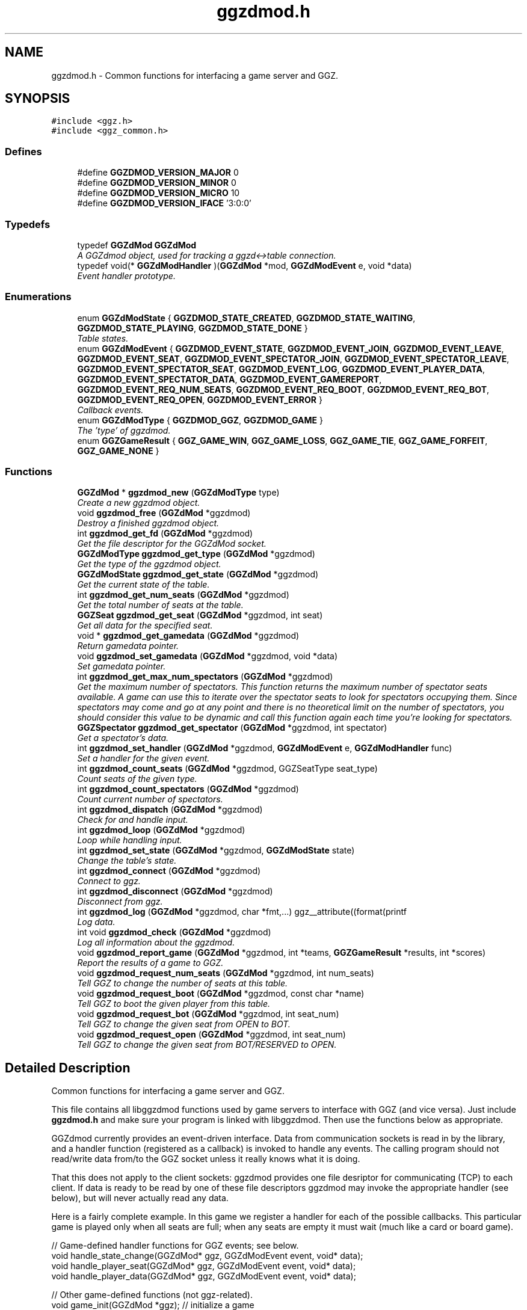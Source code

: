 .TH "ggzdmod.h" 3 "23 Jan 2005" "Version 0.0.10" "GGZdMod" \" -*- nroff -*-
.ad l
.nh
.SH NAME
ggzdmod.h \- Common functions for interfacing a game server and GGZ. 
.SH SYNOPSIS
.br
.PP
\fC#include <ggz.h>\fP
.br
\fC#include <ggz_common.h>\fP
.br

.SS "Defines"

.in +1c
.ti -1c
.RI "#define \fBGGZDMOD_VERSION_MAJOR\fP   0"
.br
.ti -1c
.RI "#define \fBGGZDMOD_VERSION_MINOR\fP   0"
.br
.ti -1c
.RI "#define \fBGGZDMOD_VERSION_MICRO\fP   10"
.br
.ti -1c
.RI "#define \fBGGZDMOD_VERSION_IFACE\fP   '3:0:0'"
.br
.in -1c
.SS "Typedefs"

.in +1c
.ti -1c
.RI "typedef \fBGGZdMod\fP \fBGGZdMod\fP"
.br
.RI "\fIA GGZdmod object, used for tracking a ggzd<->table connection. \fP"
.ti -1c
.RI "typedef void(* \fBGGZdModHandler\fP )(\fBGGZdMod\fP *mod, \fBGGZdModEvent\fP e, void *data)"
.br
.RI "\fIEvent handler prototype. \fP"
.in -1c
.SS "Enumerations"

.in +1c
.ti -1c
.RI "enum \fBGGZdModState\fP { \fBGGZDMOD_STATE_CREATED\fP, \fBGGZDMOD_STATE_WAITING\fP, \fBGGZDMOD_STATE_PLAYING\fP, \fBGGZDMOD_STATE_DONE\fP }"
.br
.RI "\fITable states. \fP"
.ti -1c
.RI "enum \fBGGZdModEvent\fP { \fBGGZDMOD_EVENT_STATE\fP, \fBGGZDMOD_EVENT_JOIN\fP, \fBGGZDMOD_EVENT_LEAVE\fP, \fBGGZDMOD_EVENT_SEAT\fP, \fBGGZDMOD_EVENT_SPECTATOR_JOIN\fP, \fBGGZDMOD_EVENT_SPECTATOR_LEAVE\fP, \fBGGZDMOD_EVENT_SPECTATOR_SEAT\fP, \fBGGZDMOD_EVENT_LOG\fP, \fBGGZDMOD_EVENT_PLAYER_DATA\fP, \fBGGZDMOD_EVENT_SPECTATOR_DATA\fP, \fBGGZDMOD_EVENT_GAMEREPORT\fP, \fBGGZDMOD_EVENT_REQ_NUM_SEATS\fP, \fBGGZDMOD_EVENT_REQ_BOOT\fP, \fBGGZDMOD_EVENT_REQ_BOT\fP, \fBGGZDMOD_EVENT_REQ_OPEN\fP, \fBGGZDMOD_EVENT_ERROR\fP }"
.br
.RI "\fICallback events. \fP"
.ti -1c
.RI "enum \fBGGZdModType\fP { \fBGGZDMOD_GGZ\fP, \fBGGZDMOD_GAME\fP }"
.br
.RI "\fIThe 'type' of ggzdmod. \fP"
.ti -1c
.RI "enum \fBGGZGameResult\fP { \fBGGZ_GAME_WIN\fP, \fBGGZ_GAME_LOSS\fP, \fBGGZ_GAME_TIE\fP, \fBGGZ_GAME_FORFEIT\fP, \fBGGZ_GAME_NONE\fP }"
.br
.in -1c
.SS "Functions"

.in +1c
.ti -1c
.RI "\fBGGZdMod\fP * \fBggzdmod_new\fP (\fBGGZdModType\fP type)"
.br
.RI "\fICreate a new ggzdmod object. \fP"
.ti -1c
.RI "void \fBggzdmod_free\fP (\fBGGZdMod\fP *ggzdmod)"
.br
.RI "\fIDestroy a finished ggzdmod object. \fP"
.ti -1c
.RI "int \fBggzdmod_get_fd\fP (\fBGGZdMod\fP *ggzdmod)"
.br
.RI "\fIGet the file descriptor for the GGZdMod socket. \fP"
.ti -1c
.RI "\fBGGZdModType\fP \fBggzdmod_get_type\fP (\fBGGZdMod\fP *ggzdmod)"
.br
.RI "\fIGet the type of the ggzdmod object. \fP"
.ti -1c
.RI "\fBGGZdModState\fP \fBggzdmod_get_state\fP (\fBGGZdMod\fP *ggzdmod)"
.br
.RI "\fIGet the current state of the table. \fP"
.ti -1c
.RI "int \fBggzdmod_get_num_seats\fP (\fBGGZdMod\fP *ggzdmod)"
.br
.RI "\fIGet the total number of seats at the table. \fP"
.ti -1c
.RI "\fBGGZSeat\fP \fBggzdmod_get_seat\fP (\fBGGZdMod\fP *ggzdmod, int seat)"
.br
.RI "\fIGet all data for the specified seat. \fP"
.ti -1c
.RI "void * \fBggzdmod_get_gamedata\fP (\fBGGZdMod\fP *ggzdmod)"
.br
.RI "\fIReturn gamedata pointer. \fP"
.ti -1c
.RI "void \fBggzdmod_set_gamedata\fP (\fBGGZdMod\fP *ggzdmod, void *data)"
.br
.RI "\fISet gamedata pointer. \fP"
.ti -1c
.RI "int \fBggzdmod_get_max_num_spectators\fP (\fBGGZdMod\fP *ggzdmod)"
.br
.RI "\fIGet the maximum number of spectators. This function returns the maximum number of spectator seats available. A game can use this to iterate over the spectator seats to look for spectators occupying them. Since spectators may come and go at any point and there is no theoretical limit on the number of spectators, you should consider this value to be dynamic and call this function again each time you're looking for spectators. \fP"
.ti -1c
.RI "\fBGGZSpectator\fP \fBggzdmod_get_spectator\fP (\fBGGZdMod\fP *ggzdmod, int spectator)"
.br
.RI "\fIGet a spectator's data. \fP"
.ti -1c
.RI "int \fBggzdmod_set_handler\fP (\fBGGZdMod\fP *ggzdmod, \fBGGZdModEvent\fP e, \fBGGZdModHandler\fP func)"
.br
.RI "\fISet a handler for the given event. \fP"
.ti -1c
.RI "int \fBggzdmod_count_seats\fP (\fBGGZdMod\fP *ggzdmod, GGZSeatType seat_type)"
.br
.RI "\fICount seats of the given type. \fP"
.ti -1c
.RI "int \fBggzdmod_count_spectators\fP (\fBGGZdMod\fP *ggzdmod)"
.br
.RI "\fICount current number of spectators. \fP"
.ti -1c
.RI "int \fBggzdmod_dispatch\fP (\fBGGZdMod\fP *ggzdmod)"
.br
.RI "\fICheck for and handle input. \fP"
.ti -1c
.RI "int \fBggzdmod_loop\fP (\fBGGZdMod\fP *ggzdmod)"
.br
.RI "\fILoop while handling input. \fP"
.ti -1c
.RI "int \fBggzdmod_set_state\fP (\fBGGZdMod\fP *ggzdmod, \fBGGZdModState\fP state)"
.br
.RI "\fIChange the table's state. \fP"
.ti -1c
.RI "int \fBggzdmod_connect\fP (\fBGGZdMod\fP *ggzdmod)"
.br
.RI "\fIConnect to ggz. \fP"
.ti -1c
.RI "int \fBggzdmod_disconnect\fP (\fBGGZdMod\fP *ggzdmod)"
.br
.RI "\fIDisconnect from ggz. \fP"
.ti -1c
.RI "int \fBggzdmod_log\fP (\fBGGZdMod\fP *ggzdmod, char *fmt,...) ggz__attribute((format(printf"
.br
.RI "\fILog data. \fP"
.ti -1c
.RI "int void \fBggzdmod_check\fP (\fBGGZdMod\fP *ggzdmod)"
.br
.RI "\fILog all information about the ggzdmod. \fP"
.ti -1c
.RI "void \fBggzdmod_report_game\fP (\fBGGZdMod\fP *ggzdmod, int *teams, \fBGGZGameResult\fP *results, int *scores)"
.br
.RI "\fIReport the results of a game to GGZ. \fP"
.ti -1c
.RI "void \fBggzdmod_request_num_seats\fP (\fBGGZdMod\fP *ggzdmod, int num_seats)"
.br
.RI "\fITell GGZ to change the number of seats at this table. \fP"
.ti -1c
.RI "void \fBggzdmod_request_boot\fP (\fBGGZdMod\fP *ggzdmod, const char *name)"
.br
.RI "\fITell GGZ to boot the given player from this table. \fP"
.ti -1c
.RI "void \fBggzdmod_request_bot\fP (\fBGGZdMod\fP *ggzdmod, int seat_num)"
.br
.RI "\fITell GGZ to change the given seat from OPEN to BOT. \fP"
.ti -1c
.RI "void \fBggzdmod_request_open\fP (\fBGGZdMod\fP *ggzdmod, int seat_num)"
.br
.RI "\fITell GGZ to change the given seat from BOT/RESERVED to OPEN. \fP"
.in -1c
.SH "Detailed Description"
.PP 
Common functions for interfacing a game server and GGZ. 

This file contains all libggzdmod functions used by game servers to interface with GGZ (and vice versa). Just include \fBggzdmod.h\fP and make sure your program is linked with libggzdmod. Then use the functions below as appropriate.
.PP
GGZdmod currently provides an event-driven interface. Data from communication sockets is read in by the library, and a handler function (registered as a callback) is invoked to handle any events. The calling program should not read/write data from/to the GGZ socket unless it really knows what it is doing.
.PP
That this does not apply to the client sockets: ggzdmod provides one file desriptor for communicating (TCP) to each client. If data is ready to be read by one of these file descriptors ggzdmod may invoke the appropriate handler (see below), but will never actually read any data.
.PP
Here is a fairly complete example. In this game we register a handler for each of the possible callbacks. This particular game is played only when all seats are full; when any seats are empty it must wait (much like a card or board game).
.PP
.PP
.nf
     // Game-defined handler functions for GGZ events; see below.
     void handle_state_change(GGZdMod* ggz, GGZdModEvent event, void* data);
     void handle_player_seat(GGZdMod* ggz, GGZdModEvent event, void* data);
     void handle_player_data(GGZdMod* ggz, GGZdModEvent event, void* data);

     // Other game-defined functions (not ggz-related).
     void game_init(GGZdMod *ggz); // initialize a game
     void game_launch(void);           // handle a game 'launch'
     void game_end(void);              // called before the table shuts down
     void resume_playing(void);        // we have enough players to play
     void stop_playing(void);          // not enough players to play

     int main()
     {
         GGZdMod *ggz = ggzdmod_new(GGZ_GAME);
         // First we register functions to handle some events.
         ggzdmod_set_handler(ggz, GGZDMOD_EVENT_STATE,
                             &handle_state_change);
         ggzdmod_set_handler(ggz, GGZDMOD_EVENT_JOIN,
                             &handle_player_seat);
         ggzdmod_set_handler(ggz, GGZDMOD_EVENT_LEAVE,
                             &handle_player_seat);
         ggzdmod_set_handler(ggz, GGZDMOD_EVENT_SEAT,
                             &handle_player_seat);
         ggzdmod_set_handler(ggz, GGZDMOD_EVENT_PLAYER_DATA,
                             &handle_player_data);

         // Do any other game initializations.  You'll probably want to
         // track 'ggz' globally.
         game_init(mod);

         // Then we must connect to GGZ
         if (ggzdmod_connect(ggz) < 0)
             exit(-1);
         (void) ggzdmod_log(ggz, 'Starting game.');

         // ggzdmod_loop does most of the work, dispatching handlers
         // above as necessary.
         (void) ggzdmod_loop(ggz);

         // At the end, we disconnect and destroy the ggzdmod object.
         (void) ggzdmod_log(ggz, 'Ending game.');
         (void) ggzdmod_disconnect(ggz);
         ggzdmod_free(ggz);
     }

     void handle_state_change(GGZdMod* ggz, GGZdModEvent event, void* data)
     {
         GGZdModState old_state = *(GGZdModState*)data;
         GGZdModState new_state = ggzdmod_get_state(ggz);
         if (old_state == GGZDMOD_STATE_CREATED)
             // ggzdmod data isn't initialized until it connects with GGZ
             // during the game launch, so some initializations should wait
             // until here.
             game_launch();
         switch (new_state) {
           case GGZDMOD_STATE_WAITING:
             // At this point we've entered the 'waiting' state where we
             // aren't actually playing.  This is generally triggered by
             // the game calling ggzdmod_set_state, which happens when
             // a player leaves (down below).  It may also be triggered
             // by GGZ automatically.
             stop_playing();
             break;
           case GGZDMOD_STATE_PLAYING:
             // At this point we've entered the 'playing' state, so we
             // should resume play.  This is generally triggered by
             // the game calling ggzdmod_set_state, which happens when
             // all seats are full (down below).  It may also be
             // triggered by GGZ automatically.
             resume_playing();
             break;
           case GGZDMOD_STATE_DONE:
             // at this point ggzdmod_loop will stop looping, so we'd
             // better close up shop fast.  This will only happen
             // automatically if all players leave, but we can force it
             // using ggzdmod_set_state.
             game_end();
             break;
         }
     }

     void handle_player_seat(GGZdMod* ggz, GGZdModEvent event, void* data)
     {
       GGZSeat *old_seat = data;
       GGZSeat new_seat = ggzdmod_get_seat(ggz, old_seat->num);

       if (new_seat.type == GGZ_SEAT_PLAYER
           && old_seat->type != GGZ_SEAT_PLAYER) {
         // join event ... do player initializations ...

         if (ggzdmod_count_seats(ggz, GGZ_SEAT_OPEN) == 0) {
           // this particular game will only play when all seats are full.
           // calling this function triggers the STATE event, so we'll end
           // up executing resume_playing() above.
           ggzdmod_set_state(ggz, GGZDMOD_STATE_PLAYING);
         }
       } else if (new_seat.type != GGZ_SEAT_PLAYER
                  && old_seat->type == GGZ_SEAT_PLAYER) {
         // leave event ... do de-initialization ...

         if (ggzdmod_count_seats(ggz, GGZ_SEAT_PLAYER) == 0)
             // the game will exit when all human players are gone
             ggzdmod_set_state(ggz, GGZDMOD_STATE_DONE);
         else
             // this particular game will only play when all seats are full.
             // calling this function triggers the STATE event, so we'll end
             // up executing stop_playing() above.
             ggzdmod_set_state(ggz, GGZDMOD_STATE_WAITING);
       }
     }

     void handle_player_data(GGZdMod* ggz, GGZdModEvent event, void* data)
     {
         int player = *(int*)data;
         int socket_fd = ggzdmod_get_seat(ggz, player).fd;

         // ... read a packet from the socket ...
     }
.fi
.PP
.PP
For more information, see the documentation at http://ggz.sf.net/.
.SH "Typedef Documentation"
.PP 
.SS "typedef struct \fBGGZdMod\fP \fBGGZdMod\fP"
.PP
A GGZdmod object, used for tracking a ggzd<->table connection. 
.PP
A game server should track a pointer to a GGZdMod object; it contains all the state information for communicating with GGZ. The GGZ server will track one such object for every game table that is running. 
.SS "typedef void(* \fBGGZdModHandler\fP)(\fBGGZdMod\fP *mod, \fBGGZdModEvent\fP e, void *data)"
.PP
Event handler prototype. 
.PP
A function of this type will be called to handle a ggzdmod event. 
.PP
\fBParameters:\fP
.RS 4
\fImod\fP The ggzdmod state object. 
.br
\fIe\fP The event that has occured. 
.br
\fIdata\fP Pointer to additional data for the event. The additional data will be of the following form:
.IP "\(bu" 2
GGZDMOD_EVENT_STATE: The old state (GGZdModState*)
.IP "\(bu" 2
GGZDMOD_EVENT_JOIN: The old seat (GGZSeat*)
.IP "\(bu" 2
GGZDMOD_EVENT_LEAVE: The old seat (GGZSeat*)
.IP "\(bu" 2
GGZDMOD_EVENT_SEAT: The old seat (GGZSeat*)
.IP "\(bu" 2
GGZDMOD_EVENT_SPECTATOR_JOIN: The old spectator's data (GGZSpectator*)
.IP "\(bu" 2
GGZDMOD_EVENT_SPECTATOR_LEAVE: The old spectator's data (GGZSpectator*)
.IP "\(bu" 2
GGZDMOD_EVENT_LOG: The message string (char*)
.IP "\(bu" 2
GGZDMOD_EVENT_PLAYER_DATA: The player number (int*)
.IP "\(bu" 2
GGZDMOD_EVENT_SPECTATOR_DATA: The spectator number (int*)
.IP "\(bu" 2
GGZDMOD_EVENT_ERROR: An error string (char*) 
.PP
.RE
.PP

.SH "Enumeration Type Documentation"
.PP 
.SS "enum \fBGGZdModEvent\fP"
.PP
Callback events. 
.PP
Each of these is a possible GGZdmod event. For each event, the table may register a handler with GGZdmod to handle that event. 
.PP
\fBSee also:\fP
.RS 4
\fBGGZdModHandler\fP 
.PP
\fBggzdmod_set_handler\fP 
.RE
.PP

.PP
\fBEnumeration values: \fP
.in +1c
.TP
\fB\fIGGZDMOD_EVENT_STATE \fP\fP
Module status changed This event occurs when the game's status changes. The old state (a GGZdModState*) is passed as the event's data. 
.PP
\fBSee also:\fP
.RS 4
\fBGGZdModState\fP 
.RE
.PP

.TP
\fB\fIGGZDMOD_EVENT_JOIN \fP\fP
Player joined This event occurs when a player joins the table. The old seat (a GGZSeat*) is passed as the event's data. The seat information will be updated before the event is invoked. 
.PP
\fBNote:\fP
.RS 4
This event is deprecated. 
.RE
.PP
\fBSee also:\fP
.RS 4
\fBGGZDMOD_EVENT_SEAT\fP. 
.RE
.PP

.TP
\fB\fIGGZDMOD_EVENT_LEAVE \fP\fP
Player left This event occurs when a player leaves the table. The old seat (a GGZSeat*) is passed as the event's data. The seat information will be updated before the event is invoked. 
.PP
\fBNote:\fP
.RS 4
This event is deprecated. 
.RE
.PP
\fBSee also:\fP
.RS 4
\fBGGZDMOD_EVENT_SEAT\fP. 
.RE
.PP

.TP
\fB\fIGGZDMOD_EVENT_SEAT \fP\fP
General seat change This event occurs when a seat change other than a player leave/join happens. The old seat (a GGZSeat*) is passed as the event's data. The seat information will be updated before the event is invoked. This event will replace the JOIN and LEAVE events. Games are advised to register the same handler for all three and to check the seat event by comparing the new and old seats. Possible operations include open|reserved->player, player->open, open->bot, bot->open, reserved->open, open->reserved, and bot->bot. Name changes are allowed but there is no player->player (i.e., player swap) seat event. 
.TP
\fB\fIGGZDMOD_EVENT_SPECTATOR_JOIN \fP\fP
A spectator joins the game. The data of the old spectator (GGZSpectator*) is passed as the data for the event. It can be assumed that the spectator seat was previously empty, so the name and socket given will be invalid (NULL/-1). 
.TP
\fB\fIGGZDMOD_EVENT_SPECTATOR_LEAVE \fP\fP
A spectator left the game The old spectator data can be obtained via the (GGZSpectator*) which is passed as the event data. 
.TP
\fB\fIGGZDMOD_EVENT_SPECTATOR_SEAT \fP\fP
A spectator seat changed. The old spectator data can be obtained via the (GGZSpectator*) which is passed as the event data. This may someday replace both SPECTATOR_JOIN and SPECTATOR_LEAVE. 
.TP
\fB\fIGGZDMOD_EVENT_LOG \fP\fP
Module log request This event occurs when a log request happens. This will only be used by the GGZ server; the game server should use ggzdmod_log to generate the log. 
.TP
\fB\fIGGZDMOD_EVENT_PLAYER_DATA \fP\fP
Data available from player This event occurs when there is data ready to be read from one of the player sockets. The player number (an int*) is passed as the event's data. 
.TP
\fB\fIGGZDMOD_EVENT_SPECTATOR_DATA \fP\fP
Data available from spectator For games which support spectators, this indicates that one of them sent some data to the game server. 
.TP
\fB\fIGGZDMOD_EVENT_GAMEREPORT \fP\fP
For GGZ only. Reports the results of a game. 
.TP
\fB\fIGGZDMOD_EVENT_ERROR \fP\fP
An error has occurred This event occurs when a GGZdMod error has occurred. An error message (a char*) will be passed as the event's data. GGZdMod may attempt to recover from the error, but it is not guaranteed that the GGZ connection will continue to work after an error has happened. 
.SS "enum \fBGGZdModState\fP"
.PP
Table states. 
.PP
Each table has a current 'state' that is tracked by ggzdmod. First the table is executed and begins running. Then it receives a launch event from GGZD and begins waiting for players. At some point a game will be started and played at the table, after which it may return to waiting. Eventually the table will probably halt and then the program will exit.
.PP
More specifically, the game is in the CREATED state when it is first executed. It moves to the WAITING state after GGZ first communicates with it. After this, the game server may use ggzdmod_set_state to change between WAITING, PLAYING, and DONE states. A WAITING game is considered waiting for players (or whatever), while a PLAYING game is actively being played (this information may be, but currently is not, propogated back to GGZ for display purposes). Once the state is changed to DONE, the table is considered dead and will exit shortly thereafter (ggzdmod_loop will stop looping, etc.) (see the kill_on_exit game option).
.PP
Each time the game state changes, a GGZDMOD_EVENT_STATE event will be propogated to the game server. 
.PP
\fBEnumeration values: \fP
.in +1c
.TP
\fB\fIGGZDMOD_STATE_CREATED \fP\fP
Pre-launch; waiting for ggzdmod 
.TP
\fB\fIGGZDMOD_STATE_WAITING \fP\fP
Ready and waiting to play. 
.TP
\fB\fIGGZDMOD_STATE_PLAYING \fP\fP
Currently playing a game. 
.TP
\fB\fIGGZDMOD_STATE_DONE \fP\fP
Table halted, prepping to exit. 
.SS "enum \fBGGZdModType\fP"
.PP
The 'type' of ggzdmod. 
.PP
The 'flavor' of GGZdmod object this is. Affects what operations are allowed. 
.PP
\fBEnumeration values: \fP
.in +1c
.TP
\fB\fIGGZDMOD_GGZ \fP\fP
Used by the ggz server ('ggzd'). 
.TP
\fB\fIGGZDMOD_GAME \fP\fP
Used by the game server ('table'). 
.SS "enum \fBGGZGameResult\fP"
.PP
\fBEnumeration values: \fP
.in +1c
.TP
\fB\fIGGZ_GAME_FORFEIT \fP\fP
A forfeit is (for instance) an abandoned game. The player will not only be credited with the forfeit but their rating/ranking may drop dramatically. 
.TP
\fB\fIGGZ_GAME_NONE \fP\fP
If the player didn't take part in the game, use this label. For instance if one player abandons the game they might get a forfeit while nobody else is affected. 
.SH "Function Documentation"
.PP 
.SS "int void ggzdmod_check (\fBGGZdMod\fP * ggzdmod)"
.PP
Log all information about the ggzdmod. 
.PP
This is a debugging function that will log all available information about the GGZdMod object. It uses ggzdmod_log for logging.
.PP
\fBParameters:\fP
.RS 4
\fIggzdmod\fP The GGZdMod object. 
.RE
.PP
\fBReturns:\fP
.RS 4
void; errors in ggzdmod_log are ignored. 
.RE
.PP

.SS "int ggzdmod_connect (\fBGGZdMod\fP * ggzdmod)"
.PP
Connect to ggz. 
.PP
Call this function to make an initial GGZ <-> game connection.
.IP "\(bu" 2
When called by the game server, this function makes the physical connection to ggz.
.IP "\(bu" 2
When called by ggzd, it will launch a table and connect to it. Note - if the game fails to exec, this function may not catch it. 
.PP
\fBParameters:\fP
.RS 4
\fIggzdmod\fP The ggzdmod object. 
.RE
.PP
\fBReturns:\fP
.RS 4
0 on success, -1 on failure. 
.RE
.PP

.PP

.SS "int ggzdmod_count_seats (\fBGGZdMod\fP * ggzdmod, GGZSeatType seat_type)"
.PP
Count seats of the given type. 
.PP
This is a convenience function that counts how many seats there are that have the given type. For instance, giving seat_type==GGZ_SEAT_OPEN will count the number of open seats. 
.PP
\fBParameters:\fP
.RS 4
\fIggzdmod\fP The ggzdmod object. 
.br
\fIseat_type\fP The type of seat to be counted. 
.RE
.PP
\fBReturns:\fP
.RS 4
The number of seats that match seat_type. 
.RE
.PP
\fBNote:\fP
.RS 4
This could go into a wrapper library instead. 
.RE
.PP

.SS "int ggzdmod_count_spectators (\fBGGZdMod\fP * ggzdmod)"
.PP
Count current number of spectators. 
.PP
This function returns the number of spectators watching the game. Note that the spectator numbers may not match up: if there are two spectators they could be numbered 0 and 4. If you're trying to iterate through the existing spectators, you probably want \fBggzdmod_get_max_num_spectators()\fP instead. 
.PP
\fBParameters:\fP
.RS 4
\fIggzdmod\fP The ggzdmod object 
.RE
.PP
\fBReturns:\fP
.RS 4
The number of spectators watching the game (0 on error) 
.RE
.PP

.SS "int ggzdmod_disconnect (\fBGGZdMod\fP * ggzdmod)"
.PP
Disconnect from ggz. 
.PP
.IP "\(bu" 2
When called by the game server, this function stops the connection to GGZ. It should only be called when the table is ready to exit.
.IP "\(bu" 2
When called by the GGZ server, this function will kill and clean up after the table. 
.PP
\fBParameters:\fP
.RS 4
\fIggzdmod\fP The ggzdmod object. 
.RE
.PP
\fBReturns:\fP
.RS 4
0 on success, -1 on failure. 
.RE
.PP

.PP

.SS "int ggzdmod_dispatch (\fBGGZdMod\fP * ggzdmod)"
.PP
Check for and handle input. 
.PP
This function handles input from the communications sockets:
.IP "\(bu" 2
It will check for input, but will not block.
.IP "\(bu" 2
It will monitor input from the GGZdmod socket.
.IP "\(bu" 2
It will monitor input from player sockets only if a handler is registered for the PLAYER_DATA event.
.IP "\(bu" 2
It will call an event handler as necessary. 
.PP
\fBParameters:\fP
.RS 4
\fIggzdmod\fP The ggzdmod object. 
.RE
.PP
\fBReturns:\fP
.RS 4
-1 on error, the number of events handled (0 or more) on success. 
.RE
.PP

.PP

.SS "void ggzdmod_free (\fBGGZdMod\fP * ggzdmod)"
.PP
Destroy a finished ggzdmod object. 
.PP
After the connection is through, the object may be freed. 
.PP
\fBParameters:\fP
.RS 4
\fIggzdmod\fP The GGZdMod object. 
.RE
.PP

.SS "int ggzdmod_get_fd (\fBGGZdMod\fP * ggzdmod)"
.PP
Get the file descriptor for the GGZdMod socket. 
.PP
\fBParameters:\fP
.RS 4
\fIggzdmod\fP The GGZdMod object. 
.RE
.PP
\fBReturns:\fP
.RS 4
GGZdMod's main ggzd <-> table socket FD. 
.RE
.PP
\fBNote:\fP
.RS 4
Don't use this; use ggzdmod_loop and friends instead. 
.RE
.PP

.SS "void* ggzdmod_get_gamedata (\fBGGZdMod\fP * ggzdmod)"
.PP
Return gamedata pointer. 
.PP
Each GGZdMod object can be given a 'gamedata' pointer that is returned by this function. This is useful for when a single process serves multiple GGZdmod's. 
.PP
\fBParameters:\fP
.RS 4
\fIggzdmod\fP The GGZdMod object. 
.RE
.PP
\fBReturns:\fP
.RS 4
A pointer to the gamedata block (or NULL if none). 
.RE
.PP
\fBSee also:\fP
.RS 4
\fBggzdmod_set_gamedata\fP 
.RE
.PP

.SS "int ggzdmod_get_max_num_spectators (\fBGGZdMod\fP * ggzdmod)"
.PP
Get the maximum number of spectators. This function returns the maximum number of spectator seats available. A game can use this to iterate over the spectator seats to look for spectators occupying them. Since spectators may come and go at any point and there is no theoretical limit on the number of spectators, you should consider this value to be dynamic and call this function again each time you're looking for spectators. 
.PP
\fBReturns:\fP
.RS 4
The number of available spectator seats, or -1 on error. 
.RE
.PP
\fBNote:\fP
.RS 4
If no connection is present, -1 will be returned. 
.RE
.PP

.SS "int ggzdmod_get_num_seats (\fBGGZdMod\fP * ggzdmod)"
.PP
Get the total number of seats at the table. 
.PP
\fBReturns:\fP
.RS 4
The number of seats, or -1 on error. 
.RE
.PP
\fBNote:\fP
.RS 4
If no connection is present, -1 will be returned. 
.PP
While in GGZDMOD_STATE_CREATED, we don't know the number of seats. 
.RE
.PP

.SS "\fBGGZSeat\fP ggzdmod_get_seat (\fBGGZdMod\fP * ggzdmod, int seat)"
.PP
Get all data for the specified seat. 
.PP
\fBParameters:\fP
.RS 4
\fIggzdmod\fP The GGZdMod object. 
.br
\fIseat\fP The seat number (0..(number of seats - 1)). 
.RE
.PP
\fBReturns:\fP
.RS 4
A valid \fBGGZSeat\fP structure, if seat is a valid seat. 
.RE
.PP

.SS "\fBGGZSpectator\fP ggzdmod_get_spectator (\fBGGZdMod\fP * ggzdmod, int spectator)"
.PP
Get a spectator's data. 
.PP
\fBParameters:\fP
.RS 4
\fIggzdmod\fP The GGZdMod object. 
.br
\fIspectator\fP The number, between 0 and (number of spectators - 1). 
.RE
.PP
\fBReturns:\fP
.RS 4
A valid \fBGGZSpectator\fP structure, if arguments are valid. 
.RE
.PP

.SS "\fBGGZdModState\fP ggzdmod_get_state (\fBGGZdMod\fP * ggzdmod)"
.PP
Get the current state of the table. 
.PP
\fBParameters:\fP
.RS 4
\fIggzdmod\fP The GGZdMod object. 
.RE
.PP
\fBReturns:\fP
.RS 4
The state of the table. 
.RE
.PP

.SS "\fBGGZdModType\fP ggzdmod_get_type (\fBGGZdMod\fP * ggzdmod)"
.PP
Get the type of the ggzdmod object. 
.PP
\fBParameters:\fP
.RS 4
\fIggzdmod\fP The GGZdMod object. 
.RE
.PP
\fBReturns:\fP
.RS 4
The type of the GGZdMod object (GGZ or GAME). 
.RE
.PP

.SS "int ggzdmod_log (\fBGGZdMod\fP * ggzdmod, char * fmt,  ...)"
.PP
Log data. 
.PP
This function sends the specified string (printf-style) to the GGZ server to be logged. 
.PP
\fBParameters:\fP
.RS 4
\fIggzdmod\fP The GGZdmod object. 
.br
\fIfmt\fP A printf-style format string. 
.RE
.PP
\fBReturns:\fP
.RS 4
0 on success, -1 on failure. 
.RE
.PP

.SS "int ggzdmod_loop (\fBGGZdMod\fP * ggzdmod)"
.PP
Loop while handling input. 
.PP
This function repeatedly handles input from all sockets. It will only stop once the game state has been changed to DONE (or if there has been an error). 
.PP
\fBParameters:\fP
.RS 4
\fIggzdmod\fP The ggzdmod object. 
.RE
.PP
\fBReturns:\fP
.RS 4
0 on success, -1 on error. 
.RE
.PP
\fBSee also:\fP
.RS 4
\fBggzdmod_dispatch\fP 
.PP
\fBggzdmod_set_state\fP 
.RE
.PP

.SS "\fBGGZdMod\fP* ggzdmod_new (\fBGGZdModType\fP type)"
.PP
Create a new ggzdmod object. 
.PP
Before connecting through ggzdmod, a new ggzdmod object is needed. 
.PP
\fBParameters:\fP
.RS 4
\fItype\fP The type of ggzdmod. Should be GGZDMOD_GAME for game servers. 
.RE
.PP
\fBSee also:\fP
.RS 4
\fBGGZdModType\fP 
.RE
.PP

.SS "void ggzdmod_report_game (\fBGGZdMod\fP * ggzdmod, int * teams, \fBGGZGameResult\fP * results, int * scores)"
.PP
Report the results of a game to GGZ. 
.PP
After a game has completed, the game server should call this function to report the results to GGZ. GGZ can then use the information to track player statistics - including an ELO-style rating, win-loss records, etc.
.PP
\fBParameters:\fP
.RS 4
\fIggzdmod\fP The ggzdmod object. 
.br
\fIteams\fP An array listing a team number for each player, or NULL. 
.br
\fIresults\fP An array listing the result of the game for each player. 
.br
\fIscores\fP The scores for all players (may be NULL) 
.RE
.PP

.SS "void ggzdmod_request_num_seats (\fBGGZdMod\fP * ggzdmod, int num_seats)"
.PP
Tell GGZ to change the number of seats at this table. 
.PP
\fBNote:\fP
.RS 4
This functionality is incomplete, and should not yet be used. 
.RE
.PP

.SS "void ggzdmod_set_gamedata (\fBGGZdMod\fP * ggzdmod, void * data)"
.PP
Set gamedata pointer. 
.PP
\fBParameters:\fP
.RS 4
\fIggzdmod\fP The GGZdMod object. 
.br
\fIdata\fP The gamedata block (or NULL for none). 
.RE
.PP
\fBSee also:\fP
.RS 4
\fBggzdmod_get_gamedata\fP 
.RE
.PP

.SS "int ggzdmod_set_handler (\fBGGZdMod\fP * ggzdmod, \fBGGZdModEvent\fP e, \fBGGZdModHandler\fP func)"
.PP
Set a handler for the given event. 
.PP
As described above, GGZdmod uses an event-driven structure. Each time an event is called, the event handler (there can be only one) for that event will be called. This function registers such an event handler. 
.PP
\fBParameters:\fP
.RS 4
\fIggzdmod\fP The GGZdmod object. 
.br
\fIe\fP The GGZdmod event. 
.br
\fIfunc\fP The handler function being registered. 
.RE
.PP
\fBReturns:\fP
.RS 4
0 on success, negative on failure (bad parameters) 
.RE
.PP
\fBSee also:\fP
.RS 4
\fBggzdmod_get_gamedata\fP 
.RE
.PP

.SS "int ggzdmod_set_state (\fBGGZdMod\fP * ggzdmod, \fBGGZdModState\fP state)"
.PP
Change the table's state. 
.PP
This function should be called to change the state of a table. A game can use this function to change state between WAITING and PLAYING, or to set it to DONE. 
.PP
\fBParameters:\fP
.RS 4
\fIggzdmod\fP The ggzdmod object. 
.br
\fIstate\fP The new state. 
.RE
.PP
\fBReturns:\fP
.RS 4
0 on success, -1 on failure/error. 
.RE
.PP

.SH "Author"
.PP 
Generated automatically by Doxygen for GGZdMod from the source code.
